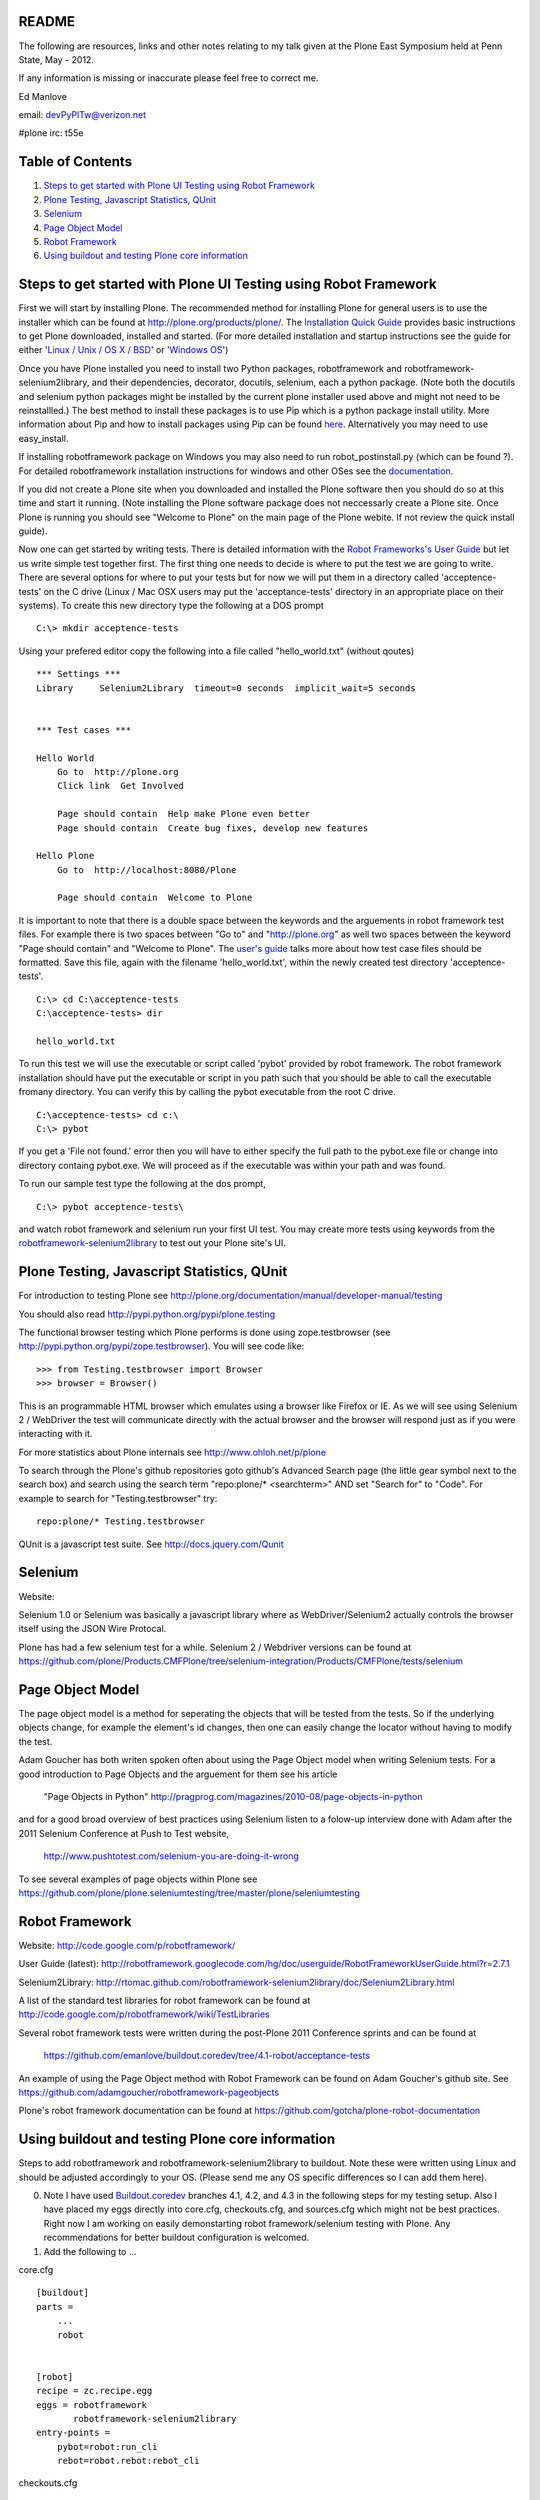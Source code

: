 README
~~~~~~

The following are resources, links and other notes relating to my talk given at the Plone East Symposium held at Penn State, May - 2012.

If any information is missing or inaccurate please feel free to correct me.

Ed Manlove

email: devPyPlTw@verizon.net

#plone irc: t55e

Table of Contents
~~~~~~~~~~~~~~~~~
1. `Steps to get started with Plone UI Testing using Robot Framework`_
#. `Plone Testing, Javascript Statistics, QUnit`_
#. `Selenium`_
#. `Page Object Model`_
#. `Robot Framework`_
#. `Using buildout and testing Plone core information`_

Steps to get started with Plone UI Testing using Robot Framework
~~~~~~~~~~~~~~~~~~~~~~~~~~~~~~~~~~~~~~~~~~~~~~~~~~~~~~~~~~~~~~~~

First we will start by installing Plone. The recommended method for installing Plone for general users is to use the installer which can be found at http://plone.org/products/plone/.  The `Installation Quick Guide <http://plone.org/documentation/manual/installing-plone/installation-quick-guide>`_ provides basic instructions to get Plone downloaded, installed and started. (For more detailed installation and startup instructions see the guide for either '`Linux / Unix / OS X / BSD <http://plone.org/documentation/manual/installing-plone/installing-on-linux-unix-bsd>`_' or '`Windows OS <http://plone.org/documentation/manual/installing-plone>`_')

Once you have Plone installed you need to install two Python packages, robotframework and robotframework-selenium2library, and their dependencies, decorator, docutils, selenium, each a python package. (Note both the docutils and selenium python packages might be installed by the current plone installer used above and might not need to be reinstallled.) The best method to install these packages is to use Pip which is a python package install utility. More information about Pip and how to install packages using Pip can be found `here <http://guide.python-distribute.org/installation.html>`_. Alternatively you may need to use easy_install.

If installing robotframework package on Windows you may also need to run robot_postinstall.py (which can be found ?).  For detailed robotframework installation instructions for windows and other OSes see the `documentation <http://code.google.com/p/robotframework/wiki/Installation>`_.

If you did not create a Plone site when you downloaded and installed the Plone software then you should do so at this time and start it running. (Note installing the Plone software package does not neccessarly create a Plone site. Once Plone is running you should see "Welcome to Plone" on the main page of the Plone webite. If not review the quick install guide).

Now one can get started by writing tests. There is detailed information with the `Robot Frameworks's User Guide <http://robotframework.googlecode.com/hg/doc/userguide/RobotFrameworkUserGuide.html?r=2.7.1>`_ but let us write simple test together first. The first thing one needs to decide is where to put the test we are going to write.  There are several options for where to put your tests but for now we will put them in a directory called 'acceptence-tests' on the C drive (Linux / Mac OSX users may put the 'acceptance-tests' directory in an appropriate place on their systems). To create this new directory type the following at a DOS prompt

::

    C:\> mkdir acceptence-tests

Using your prefered editor copy the following into a file called "hello_world.txt" (without qoutes)

::

    *** Settings ***
    Library     Selenium2Library  timeout=0 seconds  implicit_wait=5 seconds
    
    
    *** Test cases ***
    
    Hello World
        Go to  http://plone.org
        Click link  Get Involved
    
        Page should contain  Help make Plone even better
        Page should contain  Create bug fixes, develop new features

    Hello Plone
        Go to  http://localhost:8080/Plone

        Page should contain  Welcome to Plone


It is important to note that there is a double space between the keywords and the arguements in robot framework test files.  For example there is two spaces between "Go to" and "http://plone.org" as well two spaces between the keyword "Page should contain" and "Welcome to Plone". The `user's guide <http://robotframework.googlecode.com/hg/doc/userguide/RobotFrameworkUserGuide.html?r=2.7.1#creating-test-data>`_ talks more about how test case files should be formatted. Save this file, again with the filename 'hello_world.txt', within the newly created test directory 'acceptence-tests'.

::

    C:\> cd C:\acceptence-tests
    C:\acceptence-tests> dir

    hello_world.txt
    
To run this test we will use the executable or script called 'pybot' provided by robot framework. The robot framework installation should have put the executable or script in you path such that you should be able to call the executable fromany directory. You can verify this by calling the pybot executable from the root C drive.

::

    C:\acceptence-tests> cd c:\
    C:\> pybot

If you get a 'File not found.' error then you will have to either specify the full path to the pybot.exe file or change into directory containg pybot.exe. We will proceed as if the executable was within your path and was found.

To run our sample test type the following at the dos prompt,

::

    C:\> pybot acceptence-tests\

and watch robot framework and selenium run your first UI test. You may create more tests using keywords from the `robotframework-selenium2library <http://rtomac.github.com/robotframework-selenium2library/doc/Selenium2Library.html>`_ to test out your Plone site's UI.


Plone Testing, Javascript Statistics, QUnit
~~~~~~~~~~~~~~~~~~~~~~~~~~~~~~~~~~~~~~~~~~~

For introduction to testing Plone see http://plone.org/documentation/manual/developer-manual/testing

You should also read http://pypi.python.org/pypi/plone.testing

The functional browser testing which Plone performs is done using zope.testbrowser (see http://pypi.python.org/pypi/zope.testbrowser). You will see code like::

    >>> from Testing.testbrowser import Browser
    >>> browser = Browser()

This is an programmable HTML browser which emulates using a browser like Firefox or IE. As we will see using Selenium 2 / WebDriver the test will communicate directly with the actual browser and the browser will respond just as if you were interacting with it.

For more statistics about Plone internals see http://www.ohloh.net/p/plone

To search through the Plone's github repositories goto github's Advanced Search page (the little gear symbol next to the search box) and search using the search term "repo:plone/* <searchterm>" AND set "Search for" to "Code". For example to search for "Testing.testbrowser" try::

     repo:plone/* Testing.testbrowser

QUnit is a javascript test suite. See http://docs.jquery.com/Qunit


Selenium
~~~~~~~~

Website: 

Selenium 1.0 or Selenium was basically a javascript library where as WebDriver/Selenium2 actually controls the browser itself using the JSON Wire Protocal.

Plone has had a few selenium test for a while. Selenium 2 / Webdriver versions can be found at https://github.com/plone/Products.CMFPlone/tree/selenium-integration/Products/CMFPlone/tests/selenium


Page Object Model
~~~~~~~~~~~~~~~~~

The page object model is a method for seperating the objects that will be tested from the tests.  So if the underlying objects change, for example the element's id changes, then one can easily change the locator without having to modify the test.

Adam Goucher has both writen spoken often about using the Page Object model when writing Selenium tests. For a good introduction to Page Objects and the arguement for them see his article

  "Page Objects in Python" http://pragprog.com/magazines/2010-08/page-objects-in-python

and for a good broad overview of best practices using Selenium listen to a folow-up interview done with Adam after the 2011 Selenium Conference at Push to Test website,

  http://www.pushtotest.com/selenium-you-are-doing-it-wrong

To see several examples of page objects within Plone see https://github.com/plone/plone.seleniumtesting/tree/master/plone/seleniumtesting 

Robot Framework
~~~~~~~~~~~~~~~

Website: http://code.google.com/p/robotframework/

User Guide (latest): http://robotframework.googlecode.com/hg/doc/userguide/RobotFrameworkUserGuide.html?r=2.7.1

Selenium2Library: http://rtomac.github.com/robotframework-selenium2library/doc/Selenium2Library.html

A list of the standard test libraries for robot framework can be found at http://code.google.com/p/robotframework/wiki/TestLibraries

Several robot framework tests were written during the post-Plone 2011 Conference sprints and can be found at

  https://github.com/emanlove/buildout.coredev/tree/4.1-robot/acceptance-tests

An example of using the Page Object method with Robot Framework can be found on Adam Goucher's github site. See https://github.com/adamgoucher/robotframework-pageobjects

Plone's robot framework documentation can be found at https://github.com/gotcha/plone-robot-documentation

Using buildout and testing Plone core information
~~~~~~~~~~~~~~~~~~~~~~~~~~~~~~~~~~~~~~~~~~~~~~~~~



Steps to add robotframework and robotframework-selenium2library to buildout. Note these were written using Linux and should be adjusted accordingly to your OS. (Please send me any OS specific differences so I can add them here).

0. Note I have used `Buildout.coredev <https://github.com/plone/buildout.coredev/>`_ branches 4.1, 4.2, and 4.3 in the following steps for my testing setup. Also I have placed my eggs directly into core.cfg, checkouts.cfg, and sources.cfg which might not be best practices.  Right now I am working on easily demonstarting robot framework/selenium testing with Plone.  Any recommendations for better buildout configuration is welcomed.

1. Add the following to ...

core.cfg
::

    [buildout]
    parts =
        ...
        robot
    
    
    [robot]
    recipe = zc.recipe.egg
    eggs = robotframework
           robotframework-selenium2library
    entry-points = 
        pybot=robot:run_cli
        rebot=robot.rebot:rebot_cli


checkouts.cfg 
::

    auto-checkout =
        ...
        robotframework-selenium2library

sources.cfg
::

    [sources]
    ...
    robotframework-selenium2library     = git git://github.com/emanlove/robotframework-selenium2library.git

Note I am currently pulling in robotframework-selenium2library from my github repository for reasons of installation dependencies and this may change in the soon future (End of May 2012).

2. Run buildout

::
    
    ~/plone42$ ./bin/buildout

3. In the buildout bin directory edit the script 'pybot'

::

    ...
    
    import robot
    
    if __name__ == '__main__':
        robot.run_cli(sys.argv[1:])

This is neccessary because robotframework does not currently configure its scripts properly under buildout.  This is partially fixed by the entry_points attribute in core.cfg above.  By the script requires an argument (sys.argv[1:]) which is not allowed by entry_points or buildout.  So this poor workaround is required. Godefroid also has presented an alternative solution `here <https://github.com/gotcha/robotentrypoints>`_.

4. Create tests. Or better yet start of by copying the selenium2library based tests created at the last Plone Conference sprint which can be found `here <https://github.com/emanlove/buildout.coredev/tree/4.1-robot>`_.

These test were placed in directory just below the buildout directory, called ./acceptance-tests. This choice has been made and copied be several Plone developers as a simple hack if you will.  Robot framework does not have a test discovery recipe as does Plone testing does with the eggs in Plone buildout.  Thus we have used this ease of use solution.  But it is temporary and we always welcome a better test discovery recipe.

5. Run your tests

::

    ~/plone42$ ./bin/pybot acceptance-tests/
